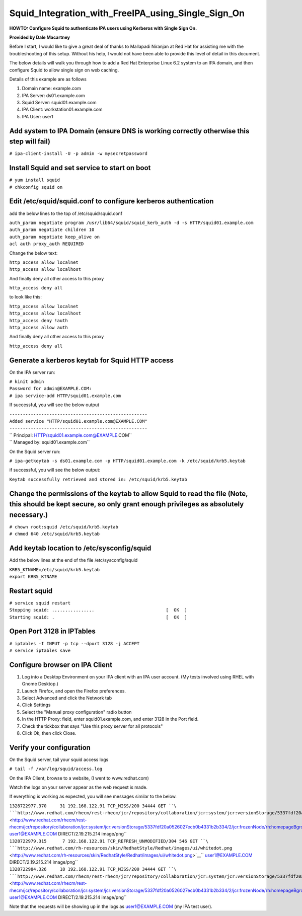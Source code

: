 Squid_Integration_with_FreeIPA_using_Single_Sign_On
===================================================

**HOWTO: Configure Squid to authenticate IPA users using Kerberos with
Single Sign On.**

**Provided by Dale Macartney**

Before I start, I would like to give a great deal of thanks to Mallapadi
Niranjan at Red Hat for assisting me with the troubleshooting of this
setup. Without his help, I would not have been able to provide this
level of detail in this document.

The below details will walk you through how to add a Red Hat Enterprise
Linux 6.2 system to an IPA domain, and then configure Squid to allow
single sign on web caching.

Details of this example are as follows

#. Domain name: example.com
#. IPA Server: ds01.example.com
#. Squid Server: squid01.example.com
#. IPA Client: workstation01.example.com
#. IPA User: user1



Add system to IPA Domain (ensure DNS is working correctly otherwise this step will fail)
----------------------------------------------------------------------------------------

``# ipa-client-install -U -p admin -w mysecretpassword``



Install Squid and set service to start on boot
----------------------------------------------

| ``# yum install squid``
| ``# chkconfig squid on``



Edit /etc/squid/squid.conf to configure kerberos authentication
---------------------------------------------------------------

add the below lines to the top of /etc/squid/squid.conf

| ``auth_param negotiate program /usr/lib64/squid/squid_kerb_auth -d -s HTTP/squid01.example.com``
| ``auth_param negotiate children 10``
| ``auth_param negotiate keep_alive on``
| ``acl auth proxy_auth REQUIRED``

Change the below text:

| ``http_access allow localnet``
| ``http_access allow localhost``

And finally deny all other access to this proxy

``http_access deny all``

to look like this:

| ``http_access allow localnet``
| ``http_access allow localhost``
| ``http_access deny !auth``
| ``http_access allow auth``

And finally deny all other access to this proxy

``http_access deny all``



Generate a kerberos keytab for Squid HTTP access
------------------------------------------------

On the IPA server run:

| ``# kinit admin``
| ``Password for admin@EXAMPLE.COM:``
| ``# ipa service-add HTTP/squid01.example.com``

If successful, you will see the below output

| ``----------------------------------------------------``
| ``Added service "HTTP/squid01.example.com@EXAMPLE.COM"``
| ``----------------------------------------------------``
| ``  Principal: HTTP/squid01.example.com@EXAMPLE.COM``
| ``  Managed by: squid01.example.com``

On the Squid server run:

``# ipa-getkeytab -s ds01.example.com -p HTTP/squid01.example.com -k /etc/squid/krb5.keytab``

if successful, you will see the below output:

``Keytab successfully retrieved and stored in: /etc/squid/krb5.keytab``



Change the permissions of the keytab to allow Squid to read the file (Note, this should be kept secure, so only grant enough privileges as absolutely necessary.)
-----------------------------------------------------------------------------------------------------------------------------------------------------------------

| ``# chown root:squid /etc/squid/krb5.keytab``
| ``# chmod 640 /etc/squid/krb5.keytab``



Add keytab location to /etc/sysconfig/squid
-------------------------------------------

Add the below lines at the end of the file /etc/sysconfig/squid

| ``KRB5_KTNAME=/etc/squid/krb5.keytab``
| ``export KRB5_KTNAME``



Restart squid
-------------

| ``# service squid restart``
| ``Stopping squid: ................                           [  OK  ]``
| ``Starting squid: .                                          [  OK  ]``



Open Port 3128 in IPTables
--------------------------

| ``# iptables -I INPUT -p tcp --dport 3128 -j ACCEPT``
| ``# service iptables save``



Configure browser on IPA Client
-------------------------------

#. Log into a Desktop Environment on your IPA client with an IPA user
   account. (My tests involved using RHEL with Gnome Desktop.)
#. Launch Firefox, and open the Firefox preferences.
#. Select Advanced and click the Network tab
#. Click Settings
#. Select the "Manual proxy configuration" radio button
#. In the HTTP Proxy: field, enter squid01.example.com, and enter 3128
   in the Port field.
#. Check the tickbox that says "Use this proxy server for all protocols"
#. Click Ok, then click Close.



Verify your configuration
-------------------------

On the Squid server, tail your squid access logs

``# tail -f /var/log/squid/access.log``

On the IPA Client, browse to a website, (I went to www.redhat.com)

Watch the logs on your server appear as the web request is made.

If everything is working as expected, you will see messages similar to
the below.

| ``1328722977.370     31 192.168.122.91 TCP_MISS/200 34444 GET ``\ ```http://www.redhat.com/rhecm/rest-rhecm/jcr/repository/collaboration/jcr:system/jcr:versionStorage/5337fdf20a0526027ecb0b4331b2b334/2/jcr:frozenNode/rh:homepageBground`` <http://www.redhat.com/rhecm/rest-rhecm/jcr/repository/collaboration/jcr:system/jcr:versionStorage/5337fdf20a0526027ecb0b4331b2b334/2/jcr:frozenNode/rh:homepageBground>`__\ `` user1@EXAMPLE.COM DIRECT/2.19.215.214 image/png``
| ``1328722979.315      7 192.168.122.91 TCP_REFRESH_UNMODIFIED/304 546 GET ``\ ```http://www.redhat.com/rh-resources/skin/RedhatStyle/Redhat/images/ui/whitedot.png`` <http://www.redhat.com/rh-resources/skin/RedhatStyle/Redhat/images/ui/whitedot.png>`__\ `` user1@EXAMPLE.COM DIRECT/2.19.215.214 image/png``
| ``1328722984.326     18 192.168.122.91 TCP_MISS/200 34444 GET ``\ ```http://www.redhat.com/rhecm/rest-rhecm/jcr/repository/collaboration/jcr:system/jcr:versionStorage/5337fdf20a0526027ecb0b4331b2b334/2/jcr:frozenNode/rh:homepageBground`` <http://www.redhat.com/rhecm/rest-rhecm/jcr/repository/collaboration/jcr:system/jcr:versionStorage/5337fdf20a0526027ecb0b4331b2b334/2/jcr:frozenNode/rh:homepageBground>`__\ `` user1@EXAMPLE.COM DIRECT/2.19.215.214 image/png``

Note that the requests will be showing up in the logs as
user1@EXAMPLE.COM (my IPA test user).